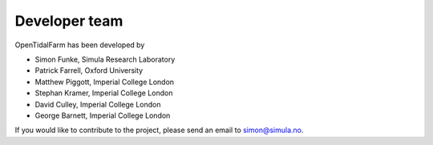 Developer team
===============================

OpenTidalFarm has been developed by 

* Simon Funke, Simula Research Laboratory
* Patrick Farrell, Oxford University
* Matthew Piggott, Imperial College London
* Stephan Kramer, Imperial College London
* David Culley, Imperial College London
* George Barnett, Imperial College London

If you would like to contribute to the project, please send an email to simon@simula.no.

